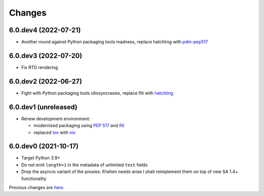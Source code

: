Changes
-------

6.0.dev4 (2022-07-21)
~~~~~~~~~~~~~~~~~~~~~

* Another round against Python packaging tools madness, replace hatchling with pdm-pep517__

  __ https://pypi.org/project/pdm-pep517/


6.0.dev3 (2022-07-20)
~~~~~~~~~~~~~~~~~~~~~

* Fix RTD rendering


6.0.dev2 (2022-06-27)
~~~~~~~~~~~~~~~~~~~~~

* Fight with Python packaging tools idiosyncrasies, replace flit with hatchling__

  __ https://hatch.pypa.io/latest/config/build/#build-system


6.0.dev1 (unreleased)
~~~~~~~~~~~~~~~~~~~~~

* Renew development environment:

  - modernized packaging using `PEP 517`__ and flit__
  - replaced tox__ with nix__

  __ https://peps.python.org/pep-0517/
  __ https://flit.readthedocs.io/en/latest/
  __ https://tox.wiki/en/latest/
  __ https://nixos.org/guides/how-nix-works.html

6.0.dev0 (2021-10-17)
~~~~~~~~~~~~~~~~~~~~~

* Target Python 3.9+

* Do not emit ``length=1`` in the metadata of unlimited ``text`` fields

* Drop the asyncio variant of the proxies: if/when needs arise I shall reimplement them on top
  of new SA 1.4+ functionality


Previous changes are here__.

__ https://gitlab.com/metapensiero/metapensiero.sqlalchemy.proxy/-/blob/master/OLDERCHANGES.rst
